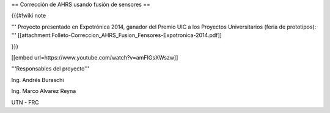 == Corrección de AHRS usando fusión de sensores ==

{{{#!wiki note

''' Proyecto presentado en Expotrónica 2014, ganador del Premio UIC a los Proyectos Universitarios (feria de prototipos): ''' [[attachment:Folleto-Correccion_AHRS_Fusion_Fensores-Expotronica-2014.pdf]]

}}}

[[embed url=https://www.youtube.com/watch?v=amFIGsXWszw]]

'''Responsables del proyecto'''

Ing. Andrés Buraschi

Ing. Marco Alvarez Reyna

UTN - FRC
